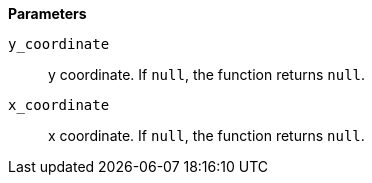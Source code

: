 // This is generated by ESQL's AbstractFunctionTestCase. Do no edit it. See ../README.md for how to regenerate it.

*Parameters*

`y_coordinate`::
y coordinate. If `null`, the function returns `null`.

`x_coordinate`::
x coordinate. If `null`, the function returns `null`.
